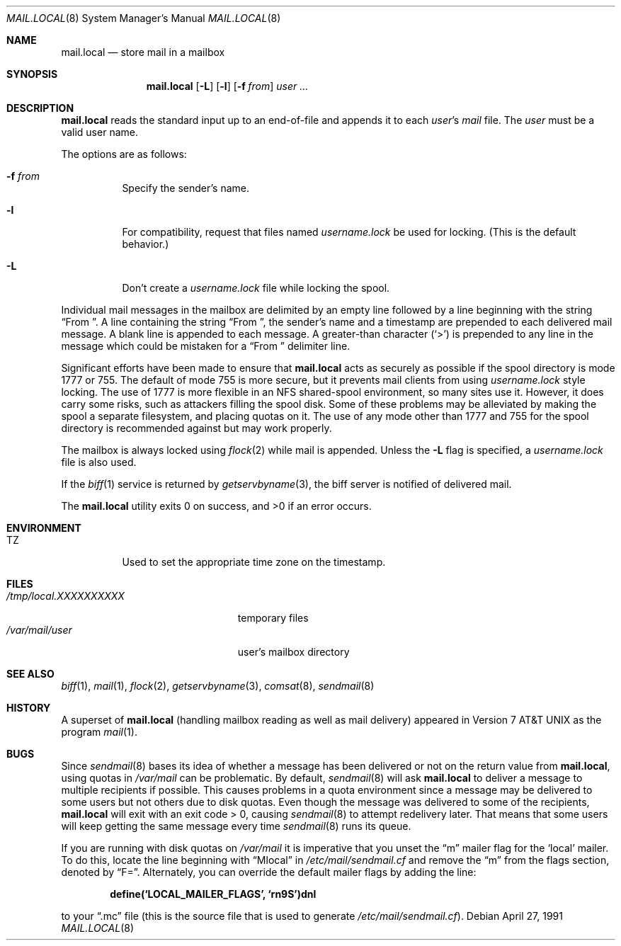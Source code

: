 .\"	$OpenBSD: mail.local.8,v 1.23 2002/03/27 15:45:57 mpech Exp $
.\" Copyright (c) 1990 The Regents of the University of California.
.\" All rights reserved.
.\"
.\" Redistribution and use in source and binary forms, with or without
.\" modification, are permitted provided that the following conditions
.\" are met:
.\" 1. Redistributions of source code must retain the above copyright
.\"    notice, this list of conditions and the following disclaimer.
.\" 2. Redistributions in binary form must reproduce the above copyright
.\"    notice, this list of conditions and the following disclaimer in the
.\"    documentation and/or other materials provided with the distribution.
.\" 3. All advertising materials mentioning features or use of this software
.\"    must display the following acknowledgement:
.\"	This product includes software developed by the University of
.\"	California, Berkeley and its contributors.
.\" 4. Neither the name of the University nor the names of its contributors
.\"    may be used to endorse or promote products derived from this software
.\"    without specific prior written permission.
.\"
.\" THIS SOFTWARE IS PROVIDED BY THE REGENTS AND CONTRIBUTORS ``AS IS'' AND
.\" ANY EXPRESS OR IMPLIED WARRANTIES, INCLUDING, BUT NOT LIMITED TO, THE
.\" IMPLIED WARRANTIES OF MERCHANTABILITY AND FITNESS FOR A PARTICULAR PURPOSE
.\" ARE DISCLAIMED.  IN NO EVENT SHALL THE REGENTS OR CONTRIBUTORS BE LIABLE
.\" FOR ANY DIRECT, INDIRECT, INCIDENTAL, SPECIAL, EXEMPLARY, OR CONSEQUENTIAL
.\" DAMAGES (INCLUDING, BUT NOT LIMITED TO, PROCUREMENT OF SUBSTITUTE GOODS
.\" OR SERVICES; LOSS OF USE, DATA, OR PROFITS; OR BUSINESS INTERRUPTION)
.\" HOWEVER CAUSED AND ON ANY THEORY OF LIABILITY, WHETHER IN CONTRACT, STRICT
.\" LIABILITY, OR TORT (INCLUDING NEGLIGENCE OR OTHERWISE) ARISING IN ANY WAY
.\" OUT OF THE USE OF THIS SOFTWARE, EVEN IF ADVISED OF THE POSSIBILITY OF
.\" SUCH DAMAGE.
.\"
.\"	from: @(#)mail.local.8	6.8 (Berkeley) 4/27/91
.\"
.Dd April 27, 1991
.Dt MAIL.LOCAL 8
.Os
.Sh NAME
.Nm mail.local
.Nd store mail in a mailbox
.Sh SYNOPSIS
.Nm mail.local
.Op Fl L
.Op Fl l
.Op Fl f Ar from
.Ar user ...
.Sh DESCRIPTION
.Nm
reads the standard input up to an end-of-file and appends it to each
.Ar user Ns 's
.Pa mail
file.
The
.Ar user
must be a valid user name.
.Pp
The options are as follows:
.Bl -tag -width Ds
.It Fl f Ar from
Specify the sender's name.
.It Fl l
For compatibility, request that files named
.Pa username.lock
be used for locking.
(This is the default behavior.)
.It Fl L
Don't create a
.Pa username.lock
file while locking the spool.
.El
.Pp
Individual mail messages in the mailbox are delimited by an empty
line followed by a line beginning with the string
.Dq "From\&\ " .
A line containing the string
.Dq "From\&\ " ,
the sender's name and a timestamp are prepended to each delivered mail message.
A blank line is appended to each message.
A greater-than character
.Pq Ql >
is prepended to any line in the message which could be mistaken for a
.Dq "From\&\ "
delimiter line.
.Pp
Significant efforts have been made to ensure that
.Nm
acts as securely as possible if the spool directory is mode 1777 or 755.
The default of mode 755 is more secure, but it prevents mail clients from using
.Pa username.lock
style locking.
The use of 1777 is more flexible in an NFS shared-spool environment,
so many sites use it.
However, it does carry some risks, such as attackers filling the spool disk.
Some of these problems may be alleviated
by making the spool a separate filesystem, and placing quotas on it.
The use of any mode other than 1777 and 755 for the spool directory is
recommended against but may work properly.
.Pp
The mailbox is always locked using
.Xr flock 2
while mail is appended.
Unless the
.Fl L
flag is specified, a
.Pa username.lock
file is also used.
.Pp
If the
.Xr biff 1
service is returned by
.Xr getservbyname 3 ,
the biff server is notified of delivered mail.
.Pp
The
.Nm
utility exits 0 on success, and >0 if an error occurs.
.Sh ENVIRONMENT
.Bl -tag -width indent
.It Ev TZ
Used to set the appropriate time zone on the timestamp.
.El
.Sh FILES
.Bl -tag -width /tmp/local.XXXXXXXXXX -compact
.It Pa /tmp/local.XXXXXXXXXX
temporary files
.It Pa /var/mail/user
user's mailbox directory
.El
.Sh SEE ALSO
.Xr biff 1 ,
.Xr mail 1 ,
.Xr flock 2 ,
.Xr getservbyname 3 ,
.Xr comsat 8 ,
.Xr sendmail 8
.Sh HISTORY
A superset of
.Nm
(handling mailbox reading as well as mail delivery) appeared in
.At v7
as the program
.Xr mail 1 .
.Sh BUGS
Since
.Xr sendmail 8
bases its idea of whether a message has been delivered or not
on the return value from
.Nm mail.local ,
using quotas in
.Pa /var/mail
can be problematic.
By default,
.Xr sendmail 8
will ask
.Nm
to deliver a message to multiple recipients if possible.
This causes problems in a quota environment since a message may be
delivered to some users but not others due to disk quotas.
Even though the message was delivered to some of the recipients,
.Nm
will exit with an exit code > 0, causing
.Xr sendmail 8
to attempt redelivery later.
That means that some users will keep getting the same message every time
.Xr sendmail 8
runs its queue.
.Pp
If you are running with disk quotas on
.Pa /var/mail
it is imperative that you unset the
.Dq m
mailer flag for the
.Sq local
mailer.
To do this, locate the line beginning with
.Dq Mlocal
in
.Pa /etc/mail/sendmail.cf
and remove the
.Dq m
from the flags section, denoted by
.Dq F= .
Alternately, you can override the default mailer flags by adding the line:
.Pp
.Dl define(`LOCAL_MAILER_FLAGS', `rn9S')dnl
.Pp
to your
.Dq \.mc
file (this is the source file that is used to generate
.Pa /etc/mail/sendmail.cf ) .

